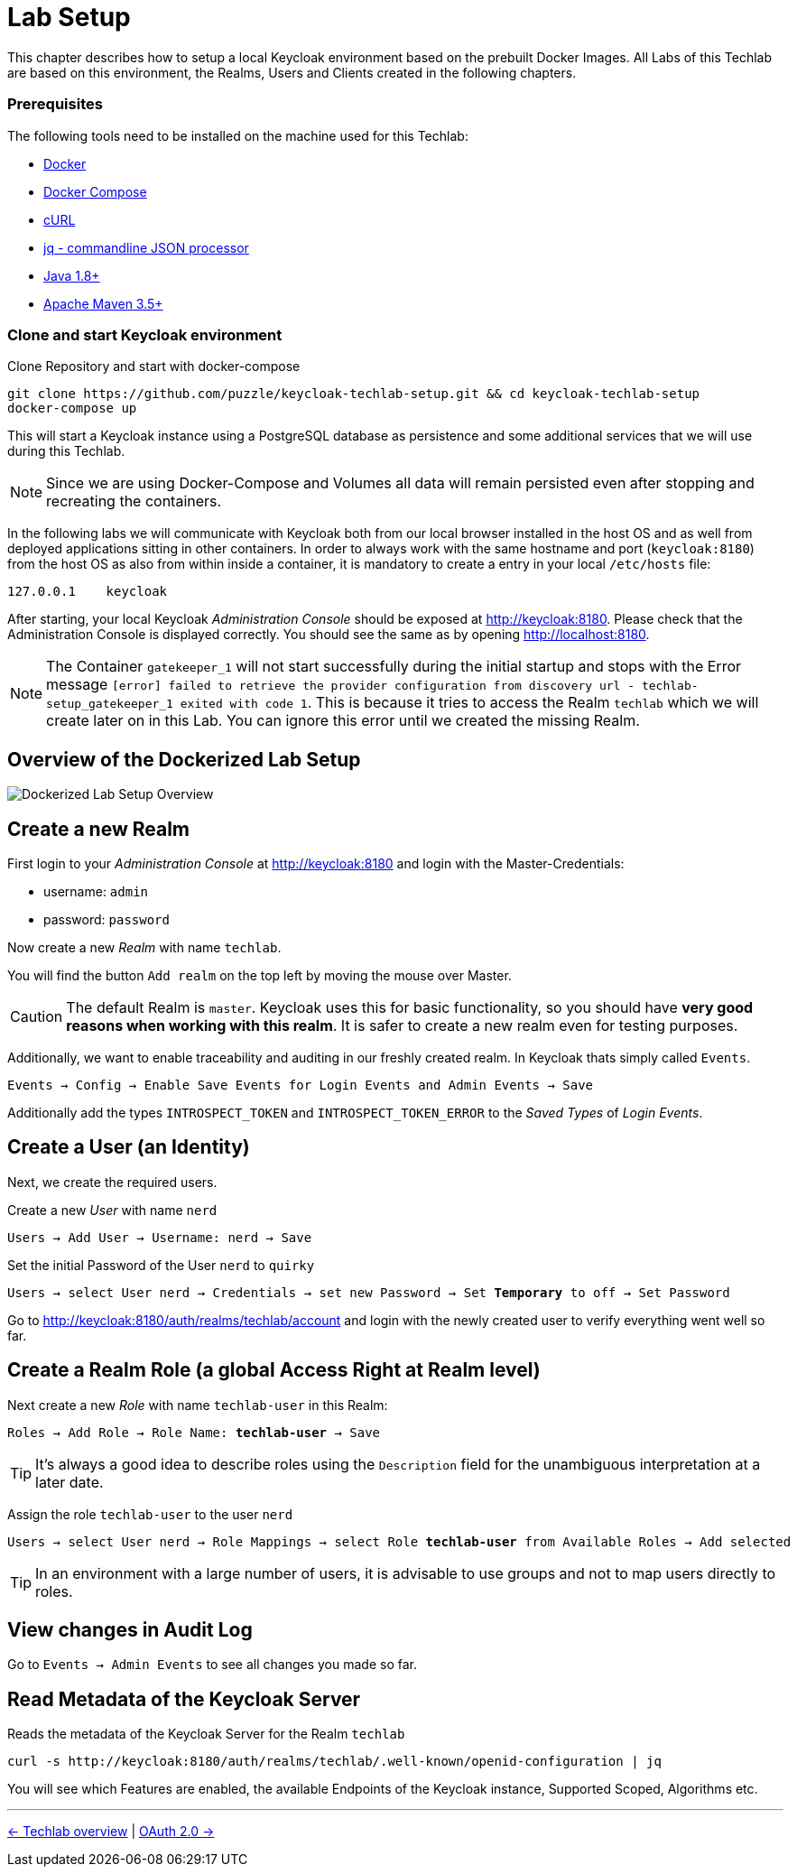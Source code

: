 = Lab Setup

This chapter describes how to setup a local Keycloak environment based on the prebuilt Docker Images. All Labs of this Techlab are based on this environment, the Realms, Users and Clients created in the following chapters.

=== Prerequisites

The following tools need to be installed on the machine used for this Techlab:

- link:https://docs.docker.com/install/[Docker]
- link:https://docs.docker.com/compose/install/[Docker Compose]
- link:https://curl.haxx.se/[cURL]
- link:https://stedolan.github.io/jq/[jq - commandline JSON processor]
- link:https://openjdk.java.net[Java 1.8+]
- link:https://maven.apache.org/install.html[Apache Maven 3.5+]

=== Clone and start Keycloak environment

Clone Repository and start with docker-compose

[source,sh]
----
git clone https://github.com/puzzle/keycloak-techlab-setup.git && cd keycloak-techlab-setup
docker-compose up
----

This will start a Keycloak instance using a PostgreSQL database as persistence and some additional services that we will use during this Techlab.

[NOTE]
====
Since we are using Docker-Compose and Volumes all data will remain persisted even after stopping and recreating the containers.
====

In the following labs we will communicate with Keycloak both from our local browser installed in the host OS and as well from deployed applications sitting in other containers. In order to always work with the same hostname and port (`keycloak:8180`) from the host OS as also from within inside a container, it is mandatory to create a entry in your local `/etc/hosts` file:

[source,sh]
----
127.0.0.1    keycloak
----

After starting, your local Keycloak _Administration Console_ should be exposed at http://keycloak:8180. Please check that the Administration Console is displayed correctly. You should see the same as by opening http://localhost:8180.

[NOTE]
====
The Container `gatekeeper_1` will not start successfully during the initial startup and stops with the Error message `[error] failed to retrieve the provider configuration from discovery url - techlab-setup_gatekeeper_1 exited with code 1`. This is because it tries to access the Realm `techlab` which we will create later on in this Lab. You can ignore this error until we created the missing Realm.
====


== Overview of the Dockerized Lab Setup

image::../images/TechlabEnvironment.svg[Dockerized Lab Setup Overview]


== Create a new Realm

First login to your _Administration Console_ at http://keycloak:8180 and login with the Master-Credentials:

* username: `admin`
* password: `password`

Now create a new _Realm_ with name `techlab`.

You will find the button `Add realm` on the top left by moving the mouse over Master.

[CAUTION]
====
The default Realm is `master`. Keycloak uses this for basic functionality, so you should have *very good reasons when working with this realm*. It is safer to create a new realm even for testing purposes.
====

Additionally, we want to enable traceability and auditing in our freshly created realm. In Keycloak thats simply called `Events`.

[subs="+replacements,quotes"]
    Events -> Config -> Enable Save Events for Login Events and Admin Events -> Save

Additionally add the types `INTROSPECT_TOKEN` and `INTROSPECT_TOKEN_ERROR` to the _Saved Types_ of _Login Events_.

== Create a User (an Identity)

Next, we create the required users.

Create a new _User_ with name `nerd`

[subs="+replacements,quotes"]
    Users -> Add User -> Username: nerd -> Save

Set the initial Password of the User `nerd` to `quirky`

[subs="+replacements,quotes"]
    Users -> select User nerd -> Credentials -> set new Password -> Set *Temporary* to off -> Set Password

Go to http://keycloak:8180/auth/realms/techlab/account and login with the newly created user to verify everything went well so far.

== Create a Realm Role (a global Access Right at Realm level)

Next create a new _Role_ with name `techlab-user` in this Realm:

[subs="+replacements,quotes"]
    Roles -> Add Role -> Role Name: *techlab-user* -> Save

[TIP]
====
It's always a good idea to describe roles using the `Description` field for the unambiguous interpretation at a later date.
====

Assign the role `techlab-user` to the user `nerd`

[subs="+replacements,quotes"]
    Users -> select User nerd -> Role Mappings -> select Role *techlab-user* from Available Roles -> Add selected

[TIP]
====
In an environment with a large number of users, it is advisable to use groups and not to map users directly to roles.
====

== View changes in Audit Log

Go to `Events -> Admin Events` to see all changes you made so far.

== Read Metadata of the Keycloak Server

Reads the metadata of the Keycloak Server for the Realm `techlab`

[source,sh]
----
curl -s http://keycloak:8180/auth/realms/techlab/.well-known/openid-configuration | jq
----

You will see which Features are enabled, the available Endpoints of the Keycloak instance, Supported Scoped, Algorithms etc.

'''
[.text-right]
link:../README.adoc[<- Techlab overview] | 
link:./02_oauth2.adoc[OAuth 2.0 ->]
